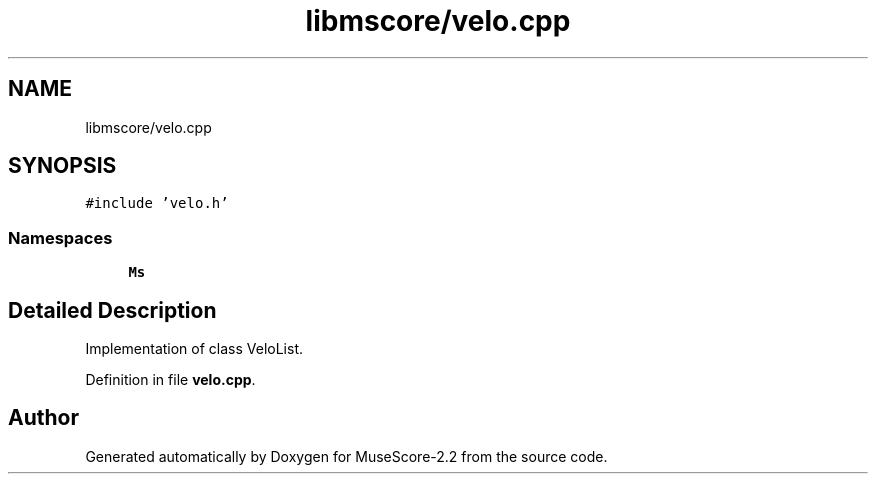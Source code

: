 .TH "libmscore/velo.cpp" 3 "Mon Jun 5 2017" "MuseScore-2.2" \" -*- nroff -*-
.ad l
.nh
.SH NAME
libmscore/velo.cpp
.SH SYNOPSIS
.br
.PP
\fC#include 'velo\&.h'\fP
.br

.SS "Namespaces"

.in +1c
.ti -1c
.RI " \fBMs\fP"
.br
.in -1c
.SH "Detailed Description"
.PP 
Implementation of class VeloList\&. 
.PP
Definition in file \fBvelo\&.cpp\fP\&.
.SH "Author"
.PP 
Generated automatically by Doxygen for MuseScore-2\&.2 from the source code\&.
